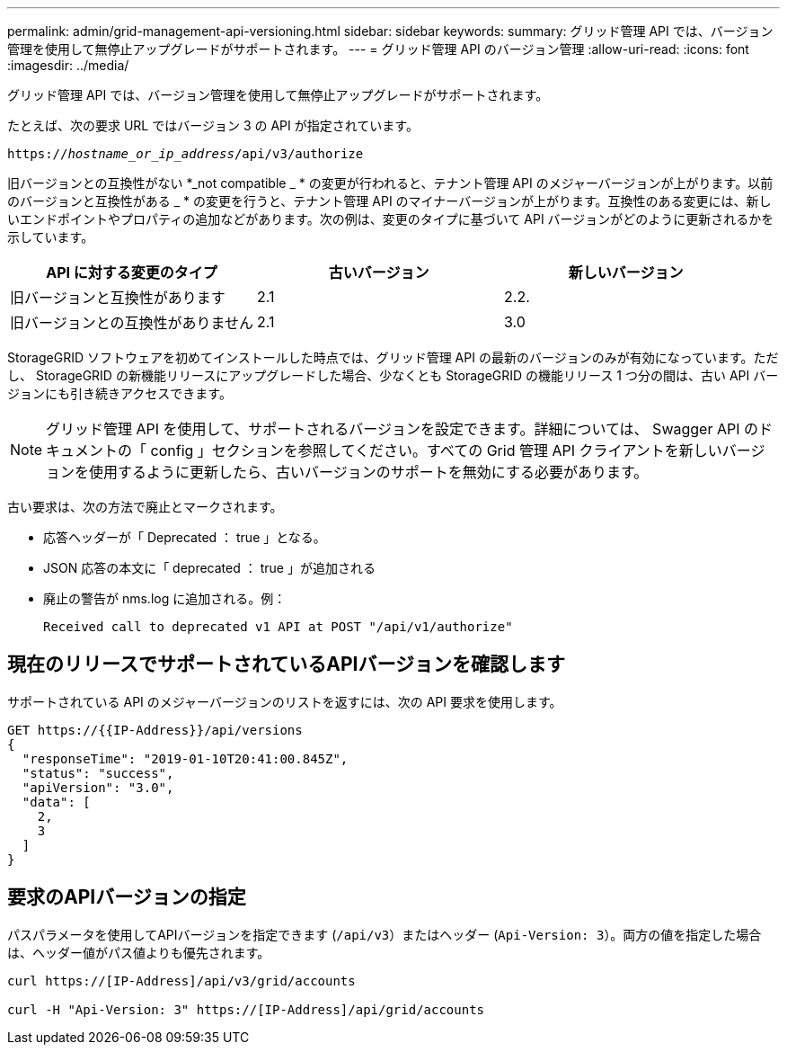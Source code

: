 ---
permalink: admin/grid-management-api-versioning.html 
sidebar: sidebar 
keywords:  
summary: グリッド管理 API では、バージョン管理を使用して無停止アップグレードがサポートされます。 
---
= グリッド管理 API のバージョン管理
:allow-uri-read: 
:icons: font
:imagesdir: ../media/


[role="lead"]
グリッド管理 API では、バージョン管理を使用して無停止アップグレードがサポートされます。

たとえば、次の要求 URL ではバージョン 3 の API が指定されています。

`https://_hostname_or_ip_address_/api/v3/authorize`

旧バージョンとの互換性がない *_not compatible _ * の変更が行われると、テナント管理 API のメジャーバージョンが上がります。以前のバージョンと互換性がある _ * の変更を行うと、テナント管理 API のマイナーバージョンが上がります。互換性のある変更には、新しいエンドポイントやプロパティの追加などがあります。次の例は、変更のタイプに基づいて API バージョンがどのように更新されるかを示しています。

[cols="1a,1a,1a"]
|===
| API に対する変更のタイプ | 古いバージョン | 新しいバージョン 


 a| 
旧バージョンと互換性があります
 a| 
2.1
 a| 
2.2.



 a| 
旧バージョンとの互換性がありません
 a| 
2.1
 a| 
3.0

|===
StorageGRID ソフトウェアを初めてインストールした時点では、グリッド管理 API の最新のバージョンのみが有効になっています。ただし、 StorageGRID の新機能リリースにアップグレードした場合、少なくとも StorageGRID の機能リリース 1 つ分の間は、古い API バージョンにも引き続きアクセスできます。


NOTE: グリッド管理 API を使用して、サポートされるバージョンを設定できます。詳細については、 Swagger API のドキュメントの「 config 」セクションを参照してください。すべての Grid 管理 API クライアントを新しいバージョンを使用するように更新したら、古いバージョンのサポートを無効にする必要があります。

古い要求は、次の方法で廃止とマークされます。

* 応答ヘッダーが「 Deprecated ： true 」となる。
* JSON 応答の本文に「 deprecated ： true 」が追加される
* 廃止の警告が nms.log に追加される。例：
+
[listing]
----
Received call to deprecated v1 API at POST "/api/v1/authorize"
----




== 現在のリリースでサポートされているAPIバージョンを確認します

サポートされている API のメジャーバージョンのリストを返すには、次の API 要求を使用します。

[listing]
----
GET https://{{IP-Address}}/api/versions
{
  "responseTime": "2019-01-10T20:41:00.845Z",
  "status": "success",
  "apiVersion": "3.0",
  "data": [
    2,
    3
  ]
}
----


== 要求のAPIバージョンの指定

パスパラメータを使用してAPIバージョンを指定できます (`/api/v3`）またはヘッダー (`Api-Version: 3`）。両方の値を指定した場合は、ヘッダー値がパス値よりも優先されます。

[listing]
----
curl https://[IP-Address]/api/v3/grid/accounts

curl -H "Api-Version: 3" https://[IP-Address]/api/grid/accounts
----